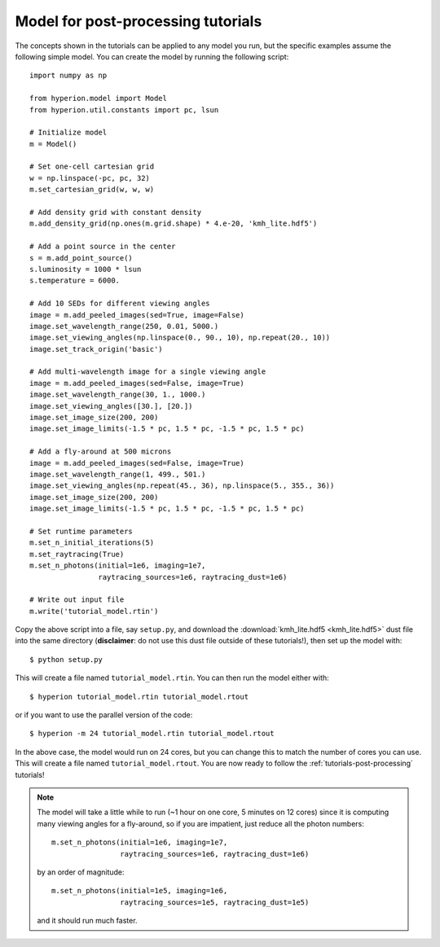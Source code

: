 .. _tutorial-model:

===================================
Model for post-processing tutorials
===================================

The concepts shown in the tutorials can be applied to any model you
run, but the specific examples assume the following simple model. You
can create the model by running the following script::

    import numpy as np

    from hyperion.model import Model
    from hyperion.util.constants import pc, lsun

    # Initialize model
    m = Model()

    # Set one-cell cartesian grid
    w = np.linspace(-pc, pc, 32)
    m.set_cartesian_grid(w, w, w)

    # Add density grid with constant density
    m.add_density_grid(np.ones(m.grid.shape) * 4.e-20, 'kmh_lite.hdf5')

    # Add a point source in the center
    s = m.add_point_source()
    s.luminosity = 1000 * lsun
    s.temperature = 6000.

    # Add 10 SEDs for different viewing angles
    image = m.add_peeled_images(sed=True, image=False)
    image.set_wavelength_range(250, 0.01, 5000.)
    image.set_viewing_angles(np.linspace(0., 90., 10), np.repeat(20., 10))
    image.set_track_origin('basic')

    # Add multi-wavelength image for a single viewing angle
    image = m.add_peeled_images(sed=False, image=True)
    image.set_wavelength_range(30, 1., 1000.)
    image.set_viewing_angles([30.], [20.])
    image.set_image_size(200, 200)
    image.set_image_limits(-1.5 * pc, 1.5 * pc, -1.5 * pc, 1.5 * pc)

    # Add a fly-around at 500 microns
    image = m.add_peeled_images(sed=False, image=True)
    image.set_wavelength_range(1, 499., 501.)
    image.set_viewing_angles(np.repeat(45., 36), np.linspace(5., 355., 36))
    image.set_image_size(200, 200)
    image.set_image_limits(-1.5 * pc, 1.5 * pc, -1.5 * pc, 1.5 * pc)

    # Set runtime parameters
    m.set_n_initial_iterations(5)
    m.set_raytracing(True)
    m.set_n_photons(initial=1e6, imaging=1e7,
                    raytracing_sources=1e6, raytracing_dust=1e6)

    # Write out input file
    m.write('tutorial_model.rtin')

Copy the above script into a file, say ``setup.py``, and download the :download:`kmh_lite.hdf5 <kmh_lite.hdf5>` dust file into the same
directory (**disclaimer**: do not use this dust file outside of these tutorials!), then set up the model with::

    $ python setup.py

This will create a file named ``tutorial_model.rtin``. You can then
run the model either with::

    $ hyperion tutorial_model.rtin tutorial_model.rtout

or if you want to use the parallel version of the code::

    $ hyperion -m 24 tutorial_model.rtin tutorial_model.rtout

In the above case, the model would run on 24 cores, but you can change this to
match the number of cores you can use. This will create a file named
``tutorial_model.rtout``. You are now ready to follow the
:ref:`tutorials-post-processing` tutorials!

.. note:: The model will take a little while to run (~1 hour on one
          core, 5 minutes on 12 cores) since it is computing many
          viewing angles for a fly-around, so if you are impatient, just
          reduce all the photon numbers::

              m.set_n_photons(initial=1e6, imaging=1e7,
                              raytracing_sources=1e6, raytracing_dust=1e6)

          by an order of magnitude::

              m.set_n_photons(initial=1e5, imaging=1e6,
                              raytracing_sources=1e5, raytracing_dust=1e5)

          and it should run much faster.

